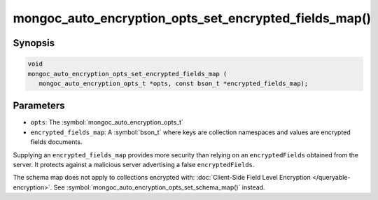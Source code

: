 .. _mongoc_auto_encryption_opts_set_encrypted_fields_map

mongoc_auto_encryption_opts_set_encrypted_fields_map()
======================================================

Synopsis
--------

.. code-block:: c

   void
   mongoc_auto_encryption_opts_set_encrypted_fields_map (
      mongoc_auto_encryption_opts_t *opts, const bson_t *encrypted_fields_map);

.. versionadded:: 1.22.0

Parameters
----------

* ``opts``: The :symbol:`mongoc_auto_encryption_opts_t`
* ``encrypted_fields_map``: A :symbol:`bson_t` where keys are collection namespaces and values are encrypted fields documents.

Supplying an ``encrypted_fields_map`` provides more security than relying on an ``encryptedFields`` obtained from the server. It protects against a malicious server advertising a false ``encryptedFields``.

The schema map does not apply to collections encrypted with: :doc:`Client-Side Field Level Encryption </queryable-encryption>`. See :symbol:`mongoc_auto_encryption_opts_set_schema_map()` instead.

.. seealso::

  | :symbol:`mongoc_client_enable_auto_encryption()`

  | :doc:`in-use-encryption`

